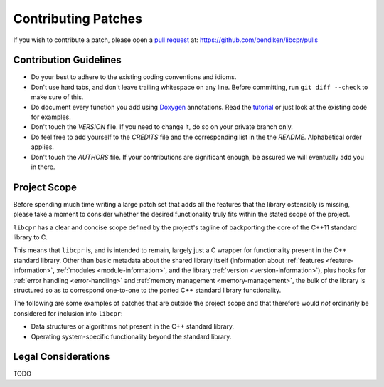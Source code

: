 .. index:: single: patches; contributing

Contributing Patches
====================

If you wish to contribute a patch, please open a `pull request`__ at:
https://github.com/bendiken/libcpr/pulls

__ https://help.github.com/articles/using-pull-requests

Contribution Guidelines
-----------------------

* Do your best to adhere to the existing coding conventions and idioms.
* Don't use hard tabs, and don't leave trailing whitespace on any line.
  Before committing, run ``git diff --check`` to make sure of this.
* Do document every function you add using `Doxygen`_ annotations.
  Read the `tutorial`_ or just look at the existing code for examples.
* Don't touch the `VERSION` file. If you need to change it, do so on your
  private branch only.
* Do feel free to add yourself to the `CREDITS` file and the corresponding
  list in the the `README`. Alphabetical order applies.
* Don't touch the `AUTHORS` file. If your contributions are significant
  enough, be assured we will eventually add you in there.

.. _Doxygen:  http://www.doxygen.org/
.. _tutorial: http://www.stack.nl/~dimitri/doxygen/manual/docblocks.html

Project Scope
-------------

Before spending much time writing a large patch set that adds all the
features that the library ostensibly is missing, please take a moment to
consider whether the desired functionality truly fits within the stated
scope of the project.

``libcpr`` has a clear and concise scope defined by the project's tagline
of backporting the core of the C++11 standard library to C.

This means that ``libcpr`` is, and is intended to remain, largely just a C
wrapper for functionality present in the C++ standard library. Other than
basic metadata about the shared library itself (information about
:ref:`features <feature-information>`, :ref:`modules <module-information>`,
and the library :ref:`version <version-information>`), plus hooks for
:ref:`error handling <error-handling>` and :ref:`memory management
<memory-management>`, the bulk of the library is structured so as to
correspond one-to-one to the ported C++ standard library functionality.

The following are some examples of patches that are outside the project
scope and that therefore would *not* ordinarily be considered for inclusion
into ``libcpr``:

* Data structures or algorithms not present in the C++ standard library.
* Operating system-specific functionality beyond the standard library.

Legal Considerations
--------------------

TODO
